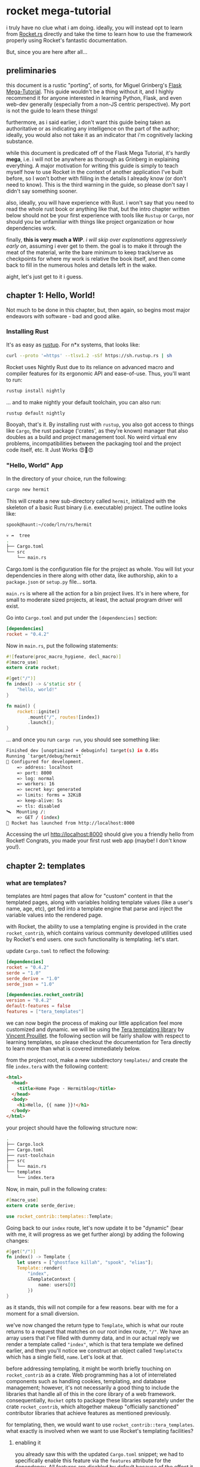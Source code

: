 * rocket mega-tutorial
  i truly have no clue what i am doing. ideally, you will instead opt to learn from [[https://Rocket.rs][Rocket.rs]]
  directly and take the time to learn how to use the framework properly using Rocket's fantastic
  documentation.

  But, since you are here after all...

** preliminaries
   this document is a rustic "porting", of sorts, for Miguel Grinberg's [[https://courses.miguelgrinberg.com/p/flask-mega-tutorial][Flask Mega-Tutorial]]. This
   guide wouldn't be a thing without it, and I highly recommend it for anyone interested in learning
   Python, Flask, and even web-dev generally (especially from a non-JS centric perspective). My port
   is not the guide to learn these things!

   furthermore, as i said earlier, i don't want this guide being taken as authoritative or as
   indicating any intelligence on the part of the author; ideally, you would also not take it as an
   indicator that i'm cognitively lacking substance.

   while this document is predicated off of the Flask Mega Tutorial, it's hardly *mega*, i.e. i will
   not be anywhere as thorough as Grinberg in explaining everything. A major motivation for writing
   this guide is simply to teach myself how to use Rocket in the context of another application I've
   built before, so I won't bother with filling in the details I already know (or don't need to
   know). This is the third warning in the guide, so please don't say I didn't say something
   sooner.

   also, ideally, you will have experience with Rust. i won't say that you need to read the whole
   rust book or anything like that, but the intro chapter written below should not be your first
   experience with tools like =Rustup= or =Cargo=, nor should you be unfamiliar with things like project
   organization or how dependencies work.

   finally, *this is very much a WIP*. /i will skip over explanations aggressively early on/, assuming i
   ever get to them. the goal is to make it through the meat of the material, write the bare minimum
   to keep track/serve as checkpoints for where my work is relative the book itself, and then come
   back to fill in the numerous holes and details left in the wake.

   aight, let's just get to it i guess.
** chapter 1: Hello, World!
   Not much to be done in this chapter, but, then again, so begins most major endeavors with
   software - bad and good alike.
*** Installing Rust

    It's as easy as [[https://rustup.rs/][rustup]]. For n*x systems, that looks like:
    #+BEGIN_SRC sh
    curl --proto '=https' --tlsv1.2 -sSf https://sh.rustup.rs | sh
    #+END_SRC

    Rocket uses Nightly Rust due to its reliance on advanced macro and compiler features for its
    ergonomic API and ease-of-use. Thus, you'll want to run:

    #+BEGIN_SRC sh
    rustup install nightly
    #+END_SRC

    ... and to make nightly your default toolchain, you can also run:

    #+BEGIN_SRC sh
    rustup default nightly
    #+END_SRC

    Booyah, that's it. By installing rust with =rustup=, you also got access to things like =Cargo=, the
    rust package ('crates', as they're known) manager that also doubles as a build and project
    management tool. No weird virtual env problems, incompatibilities between the packaging tool and
    the project code itself, etc. It Just Works 😍🦀😍

*** "Hello, World" App

    In the directory of your choice, run the following:

    #+BEGIN_SRC sh
    cargo new hermit
    #+END_SRC

    This will create a new sub-directory called =hermit=, initialized with the skeleton of a basic
    Rust binary (i.e. executable) project. The outline looks like:

    #+begin_src sh
    spook@haunt:~/code/lrn/rs/hermit

    💀 ↛  tree
    .
    ├── Cargo.toml
    └── src
        └── main.rs
    #+end_src

    Cargo.toml is the configuration file for the project as whole. You will list your dependencies
    in there along with other data, like authorship, akin to a =package.json= or =setup.py=
    file... sorta.

    =main.rs= is where all the action for a bin project lives. It's in here where, for small to moderate
    sized projects, at least, the actual program driver will exist.

    Go into =Cargo.toml= and put under the =[dependencies]= section:

    #+BEGIN_SRC toml
    [dependencies]
    rocket = "0.4.2"
    #+END_SRC

    Now in =main.rs=, put the following statements:

    #+BEGIN_SRC rust
      #![feature(proc_macro_hygiene, decl_macro)]
      #[macro_use]
      extern crate rocket;

      #[get("/")]
      fn index() -> &'static str {
          "hello, world!"
      }

      fn main() {
          rocket::ignite()
              .mount("/", routes![index])
              .launch();
      }
    #+END_SRC

    ... and once you run =cargo run=, you should see something like:

    #+BEGIN_SRC sh
      Finished dev [unoptimized + debuginfo] target(s) in 0.05s
      Running `target/debug/hermit`
      🔧 Configured for development.
          => address: localhost
          => port: 8000
          => log: normal
          => workers: 16
          => secret key: generated
          => limits: forms = 32KiB
          => keep-alive: 5s
          => tls: disabled
      🛰  Mounting /:
          => GET / (index)
      🚀 Rocket has launched from http://localhost:8000
    #+END_SRC

    Accessing the url [[http://localhost:8000]] should give you a friendly hello from Rocket! Congrats, you
    made your first rust web app (maybe! I don't know you!).

** chapter 2: templates
*** what are templates?

    templates are html pages that allow for "custom" content in that the templated pages, along with
    variables holding template values (like a user's name, age, etc), get fed into a template engine
    that parse and inject the variable values into the rendered page.

    with Rocket, the ability to use a templating engine is provided in the crate =rocket_contrib=,
    which contains various community developed utilities used by Rocket's end users. one such
    functionality is templating. let's start.

    update =Cargo.toml= to reflect the following:

    #+BEGIN_SRC toml
    [dependencies]
    rocket = "0.4.2"
    serde = "1.0"
    serde_derive = "1.0"
    serde_json = "1.0"

    [dependencies.rocket_contrib]
    version = "0.4.2"
    default-features = false
    features = ["tera_templates"]
    #+END_SRC

    we can now begin the process of making our little application feel more customized and
    dynamic. we will be using the [[https://tera.netlify.com/][Tera templating library]] by [[https://github.com/Keats][Vincent Prouillet]]. the following
    section will be fairly shallow with respect to learning templates, so please checkout the
    documentation for Tera directly to learn more than what is covered immediately below.

    from the project root, make a new subdirectory =templates/= and create the file =index.tera= with
    the following content:

    #+BEGIN_SRC html
      <html>
        <head>
          <title>Home Page - Hermitblog</title>
        </head>
        <body>
          <h1>Hello, {{ name }}!</h1>
        </body>
      </html>
    #+END_SRC

    your project should have the following structure now:

    #+BEGIN_SRC sh
    .
    ├── Cargo.lock
    ├── Cargo.toml
    ├── rust-toolchain
    ├── src
    │   └── main.rs
    └── templates
        └── index.tera
    #+END_SRC

    Now, in main, pull in the following crates:

    #+BEGIN_SRC rust
      #[macro_use]
      extern crate serde_derive;

      use rocket_contrib::templates::Template;
    #+END_SRC

    Going back to our =index= route, let's now update it to be "dynamic" (bear with me, it will
    progress as we get further along) by adding the following changes:

    #+BEGIN_SRC rust
      #[get("/")]
      fn index() -> Template {
          let users = ["ghostface killah", "spook", "elias"];
          Template::render(
              "index",
              &TemplateContext {
                  name: users[0]
              })
      }
    #+END_SRC

    as it stands, this will not compile for a few reasons. bear with me for a moment for a small
    diversion.

    we've now changed the return type to =Template=, which is what our route returns to a request that
    matches on our root index route, =⁣"/"⁣=. We have an array users that I've filled with dummy data,
    and in our actual reply we render a template called =⁣"index"⁣=, which is that tera template we
    defined earlier, and then you'll notice we construct an object called =TemplateCtx= which has a
    single field, =name=. Let's look at that.
    
    
    before addressing templating, it might be worth briefly touching on =rocket_contrib= as a
    crate. Web programming has a lot of interrelated components such as handling cookies,
    templating, and database management; however, it's not necessarily a good thing to include the
    libraries that handle all of this in the core library of a web framework. consequentially,
    =Rocket= opts to package these libraries separately under the crate =rocket_contrib=, which
    altogether makeup "officially sanctioned" contributor libraries that achieve features as
    mentioned previously.

    for templating, then, we would want to use =rocket_contrib::tera_templates=. what exactly is
    involved when we want to use Rocket's templating facilities?

    1. enabling it

       you already saw this with the updated =Cargo.toml= snippet; we had to specifically enable this
       feature via the =features= attribute for the dependency. All features are disabled by default
       because of the effect it would otherwise have on compile times (8 or so dbs engines + 2
       templating engines!) along with keeping the dependency surface smaller, i.e. smaller
       binaries.

       hereon, for every additional feature we want out of =rocket_contrib=, we'll have to first
       enable it in the =Cargo.toml= listing.

    2. attach the =Fairing= to our rocket application

       a [[https://api.rocket.rs/v0.4/rocket/fairing/trait.Fairing.html][Fairing]] in Rocket is, in effect, a type of Middleware. in web apps, this translates to
       things such as templating, database handling, security mechanisms (CSRF, CORS, etc), and
       other concerns that often take place between Requests/Responses passed between the server and
       client.

       Adding a provided Fairing is trivial in Rocket:

       #+BEGIN_SRC rust
         fn main() {
             rocket::ignite()
                 .attach(Template::fairing())
                 .mount("/", routes![index])
                 .launch();
         }
       #+END_SRC

       this will now allow our templating fairing to handle requests/responses that involve
       templating logic!

    3. Templating itself

       this has a few components. First-off, you return the =Template= type on the route involved,
       obviously. we've already accomplished this much, but let's return back to that snippet:

       #+BEGIN_SRC rust
         #[get("/")]
         fn index() -> Template {
             let users = ["ghostface killah", "spook", "elias"];
             Template::render(
                 "index",
                 &TemplateContext {
                     name: users[0]
                 })
         }
       #+END_SRC

       so we see immediately that the return type has changed to =Template=, as it ought to, and in
       the body we mock the notion of users with an array of not-necessarily-random names. finally a
       call is made to =Template::render()=, where we pass two things:

       1) the name of the template to render through our engine

       2) a =Context= object, i.e. anything that implements the =Serialize= trait.

          For our current example, our =Context= object is defined as follows:

          #+BEGIN_SRC rust
            #[derive(Serialize)]
            pub struct TemplateContext {
                name: &'static str,
            }
          #+END_SRC

          where =Serialize= is a derivable trait provided by =serde_derive=, which also explains why i
          included that in our updated =Cargo.toml= and imports for =main.rs=. while =TemplateContext= is
          a trivial structure currently, it's important to note that by using a custom struct, as
          opposed to a =HashMap=, we will be allowed a lot more customization in the near future by
          simply adding extra fields that provide important information to our templating engine.

          finally, speaking of fields, note that =name=, being our only field, is what we are
          ultimately passing to the template. recall the template itself:

          #+BEGIN_SRC html
            <html>
                <head>
                    <title>Home Page - Hermitblog</title>
                </head>
                <body>
                    <h1>Hello, {{ name }}!</h1>
                </body>
            </html>
          #+END_SRC

          note the expression in our h1 tag, ={{ name }}=. this is a Tera Expression where =name= is a
          variable passed by the context of the templating engine!

          
    With the provided =TemplateContext= struct and updated =main.rs= function above, you should now be
    able to successfully execute =cargo run= and see the template at work. nice!

    a final note: try changing the variable =name= in =index.tera= to =foo=. after recompiling the
    project, visiting =localhost:8000= will lead to a 500 error as Rocket will fail to find any
    variable named =foo= provided to the template. keep this in mind when defining your contexts and
    templates.

*** conditional statements
    
    template engines typically allow for various control-flow structures that you would find in
    programming languages, and conditionals are a staple in templating languages. before that, let's
    change our =TemplateContext= struct once more as follows:

    #+BEGIN_SRC rust
      #[derive(Serialize)]
      pub struct TemplateContext {
          name: &'static str,
          title: &'static str,
      }
    #+END_SRC

    so now we have a =title= field, which will denote a specific title for our given page, if such a
    title is desired/exists; however, we want to be able to still render some kind of title even
    when the field =title= itself is empty. we can achieve exactly this with an update to our
    =index.html.tera=:

    #+BEGIN_SRC html
      <html>
        <head>
          {% if title %}
             <title>{{ title }} - Hermitblog</title>
          {% else %}
             <title>Welcome to Hermitblog</title>
          {% endif %}
        </head>
        <body>
          <h1>Hello, {{ name }}!</h1>
        </body>
      </html>
    #+END_SRC

    if =title= is some value other than =⁣""⁣=, then the first if-condition returns true, and we get:

    #+BEGIN_SRC html
      <title>{{ title }} - Hermitblog</title>
    #+END_SRC

    rendered. however, if we pass an empty string for title, then:

    #+BEGIN_SRC html
      <title>Welcome to Hermitblog</title>
    #+END_SRC
    
    gets rendered. dynamic!

    to see this work in action, simply update our =index= route as follows:

    #+BEGIN_SRC rust
      #[get("/")]
      fn index() -> Template {
          let users = ["ghostface killah", "spook", "elias"];
          Template::render(
              "index",
              &TemplateContext {
                  name: users[0],
                  title: "home"
              })
      }
    #+END_SRC

*** loops
    
    like if-conditions, loops are yet another feature found in most templating engines. let's make
    some fake blogposts as dummy data and try to implement the templating necessary for enumering
    such blogposts. update the route as follows:

    #+BEGIN_SRC rust
      #[get("/")]
      fn index() -> Template {
          let users = ["ghostface killah", "spook", "elias"];
          let ghost_posts = vec![
              Post {
                  body: r"
      Listen, you could never match my velocity
      Too much stamina, glitter in front of cameras
      On the red carpet, still clean your clock like a janitor",
              },
              Post {
                  body: r"
      That night, yo, I was hittin' like a spiked bat
      And then you thought I was bugged out, and crazy
      Strapped for nonsense, after me became lazy
      Yo, nobody budge while I shot slugs
      Never shot thugs, I'm runnin' with thugs that flood mugs",
              },        
          ];
          Template::render(
              "index",
              &TemplateContext {
                  name: users[0],
                  title: "home",
                  posts: ghost_posts,
              })
      }
    #+END_SRC

    Yo, ghostface got bars but don't get distracted: note that i've added a new type for our dummy
    data, called =Post=. I've defined that as follows:

    #+BEGIN_SRC rust
      #[derive(Serialize)]
      pub struct Post {
          body: &'static str,
      }    
    #+END_SRC

    now, what we want to happen is that upon loading index, a user sees their posts listed on their
    home page. to do that, we need to iterate over the contents of our vector and thankfully Tera
    makes that a trivial task. update =index.html.tera= as follows:

    #+BEGIN_SRC html
      <html>
          <head>
              {% if title %}
              <title>{{ title }} - Hermitblog</title>
              {% else %}
              <title>Welcome to Hermitblog</title>
              {% endif %}
          </head>
          <body>
              <h1>Hello, {{ name }}!</h1>
              {% for post in posts %}
              <div>
                  <p>{{ name }} says: {{ post.body }}</p>
              </div>
              {% endfor %}
          </body>
      </html>
    #+END_SRC

    nifty! notice how the syntax for iterating over the contents of the vector is nearly identical
    to that found it rust proper and, furthermore, that we access the inner content of our posts
    using dot notation... just like rust! nice!

* 
